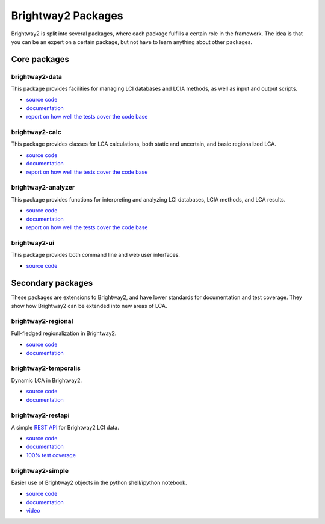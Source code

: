 .. _packages:

Brightway2 Packages
===================

Brightway2 is split into several packages, where each package fulfills a certain role in the framework. The idea is that you can be an expert on a certain package, but not have to learn anything about other packages.

Core packages
-------------

brightway2-data
~~~~~~~~~~~~~~~

This package provides facilities for managing LCI databases and LCIA methods, as well as input and output scripts.

* `source code <https://bitbucket.org/cmutel/brightway2-data>`_
* `documentation <https://bw2data.readthedocs.org/en/latest/>`_
* `report on how well the tests cover the code base <http://coverage.brightwaylca.org/data/index.html>`_

brightway2-calc
~~~~~~~~~~~~~~~

This package provides classes for LCA calculations, both static and uncertain, and basic regionalized LCA.

* `source code <https://bitbucket.org/cmutel/brightway2-calc>`_
* `documentation <https://brightway2-calc.readthedocs.org/en/latest/>`_
* `report on how well the tests cover the code base <http://coverage.brightwaylca.org/calc/index.html>`_

brightway2-analyzer
~~~~~~~~~~~~~~~~~~~

This package provides functions for interpreting and analyzing LCI databases, LCIA methods, and LCA results.

* `source code <https://bitbucket.org/cmutel/brightway2-analyzer>`_
* `documentation <https://bw2analyzer.readthedocs.org/en/latest/>`_
* `report on how well the tests cover the code base <http://coverage.brightwaylca.org/analyzer/index.html>`_

brightway2-ui
~~~~~~~~~~~~~

This package provides both command line and web user interfaces.

* `source code <https://bitbucket.org/cmutel/brightway2-ui>`_

Secondary packages
------------------

These packages are extensions to Brightway2, and have lower standards for documentation and test coverage. They show how Brightway2 can be extended into new areas of LCA.

brightway2-regional
~~~~~~~~~~~~~~~~~~~

Full-fledged regionalization in Brightway2.

* `source code <https://bitbucket.org/cmutel/brightway2-regional>`_
* `documentation <https://brightway2-regional.readthedocs.org/en/latest/>`_

brightway2-temporalis
~~~~~~~~~~~~~~~~~~~~~

Dynamic LCA in Brightway2.

* `source code <https://bitbucket.org/cmutel/brightway2-temporalis>`_
* `documentation <https://brightway2-temporalis.readthedocs.org/en/latest/>`_

brightway2-restapi
~~~~~~~~~~~~~~~~~~

A simple `REST <http://en.wikipedia.org/wiki/Representational_state_transfer>`_ `API <http://en.wikipedia.org/wiki/Application_programming_interface>`_ for Brightway2 LCI data.

* `source code <https://bitbucket.org/cmutel/brightway2-restapi>`_
* `documentation <http://brightway2-restapi.readthedocs.org/en/latest/>`_
* `100% test coverage <http://coverage.brightwaylca.org/restapi/index.html>`_

brightway2-simple
~~~~~~~~~~~~~~~~~

Easier use of Brightway2 objects in the python shell/ipython notebook.

* `source code <https://bitbucket.org/cmutel/brightway2-simple>`_
* `documentation <http://brightway2-simple.readthedocs.org/en/latest/>`_
* `video <https://www.youtube.com/watch?v=n0UN9nj_mag>`_
